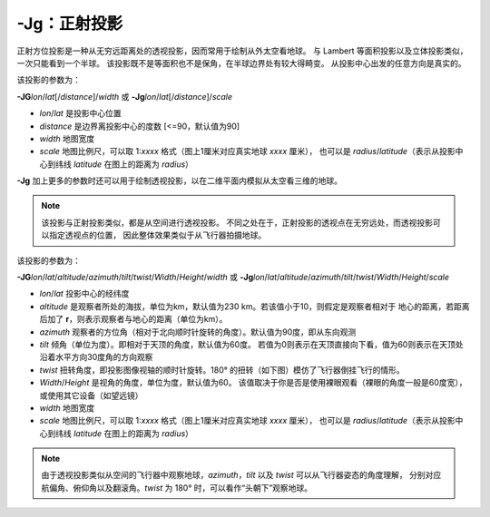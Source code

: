 -Jg：正射投影
=============

正射方位投影是一种从无穷远距离处的透视投影，因而常用于绘制从外太空看地球。
与 Lambert 等面积投影以及立体投影类似，一次只能看到一个半球。
该投影既不是等面积也不是保角，在半球边界处有较大得畸变。
从投影中心出发的任意方向是真实的。

该投影的参数为：

**-JG**\ *lon*/*lat*\ [/*distance*]/*width*
或
**-Jg**\ *lon*/*lat*\ [/*distance*]/*scale*

- *lon*/*lat* 是投影中心位置
- *distance* 是边界离投影中心的度数 [<=90，默认值为90]
- *width* 地图宽度
- *scale* 地图比例尺，可以取 1:*xxxx* 格式（图上1厘米对应真实地球 *xxxx* 厘米），
  也可以是 *radius*/*latitude*\ （表示从投影中心到纬线 *latitude* 在图上的距离为 *radius*\ ）

.. gmtplot::
    :caption: 使用正射投影绘制半球
    :width: 60%

    gmt coast -Rg -JG-75/41/12c -Bg -Dc -A5000 -Gpink -Sthistle -png GMT_orthographic

**-Jg** 加上更多的参数时还可以用于绘制透视投影，以在二维平面内模拟从太空看三维的地球。

.. note::

    该投影与正射投影类似，都是从空间进行透视投影。
    不同之处在于，正射投影的透视点在无穷远处，而透视投影可以指定透视点的位置，
    因此整体效果类似于从飞行器拍摄地球。

该投影的参数为：

**-JG**\ *lon*/*lat*/*altitude*/*azimuth*/*tilt*/*twist*/*Width*/*Height*/*width*
或
**-Jg**\ *lon*/*lat*/*altitude*/*azimuth*/*tilt*/*twist*/*Width*/*Height*/*scale*

- *lon*/*lat* 投影中心的经纬度
- *altitude* 是观察者所处的海拔，单位为km，默认值为230 km。若该值小于10，则假定是观察者相对于
  地心的距离，若距离后加了 **r**\ ，则表示观察者与地心的距离（单位为km）。
- *azimuth* 观察者的方位角（相对于北向顺时针旋转的角度）。默认值为90度，即从东向观测
- *tilt* 倾角（单位为度）。即相对于天顶的角度，默认值为60度。
  若值为0则表示在天顶直接向下看，值为60则表示在天顶处沿着水平方向30度角的方向观察
- *twist* 扭转角度，即投影图像视轴的顺时针旋转。180° 的扭转（如下图）模仿了飞行器倒挂飞行的情形。 
- *Width*/*Height* 是视角的角度，单位为度，默认值为60。
  该值取决于你是否是使用裸眼观看（裸眼的角度一般是60度宽），或使用其它设备（如望远镜）
- *width* 地图宽度
- *scale* 地图比例尺，可以取 1:*xxxx* 格式（图上1厘米对应真实地球 *xxxx* 厘米），
  也可以是 *radius*/*latitude*\ （表示从投影中心到纬线 *latitude* 在图上的距离为 *radius*\ ）

.. note::
    由于透视投影类似从空间的飞行器中观察地球，\
    *azimuth*\ ，\ *tilt* 以及 *twist* 可以从飞行器姿态的角度理解，
    分别对应航偏角、俯仰角以及翻滚角。\ *twist* 为 180° 时，可以看作“头朝下”观察地球。

.. gmtplot::
    :caption: 透视投影
    :width: 75%

    gmt coast -Rg -JG4/52/230/90/60/180/60/60/12c -Bx2g2 -By1g1 -Ia -Di -Glightbrown \
        -Wthinnest -Slightblue --MAP_ANNOT_MIN_SPACING=0.6c -png GMT_perspective
